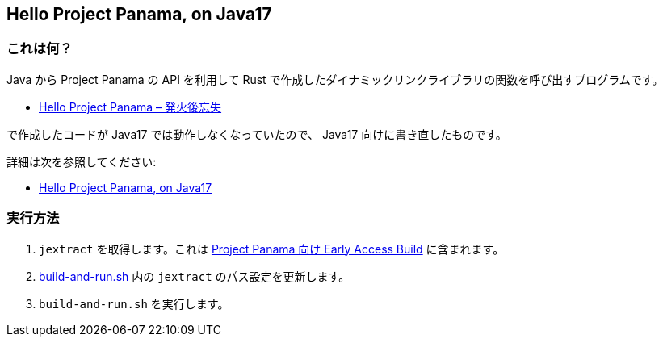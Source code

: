 == Hello Project Panama, on Java17

=== これは何？

Java から Project Panama の API を利用して Rust で作成したダイナミックリンクライブラリの関数を呼び出すプログラムです。

* https://yukihane.github.io/blog/202002/11/hello-project-panama/[Hello Project Panama – 発火後忘失]

で作成したコードが Java17 では動作しなくなっていたので、 Java17 向けに書き直したものです。

詳細は次を参照してください:

* https://yukihane.github.io/blog/202110/08/hello-project-panama-on-java17/[Hello Project Panama, on Java17 ]

=== 実行方法

. `jextract` を取得します。これは https://jdk.java.net/panama/[Project Panama 向け Early Access Build] に含まれます。
. link:build-and-run.sh[] 内の `jextract` のパス設定を更新します。
. `build-and-run.sh` を実行します。
